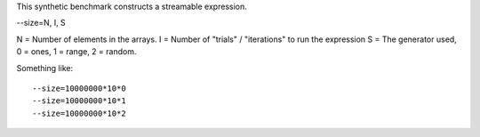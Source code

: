 This synthetic benchmark constructs a streamable expression.

--size=N, I, S

N = Number of elements in the arrays.
I = Number of "trials" / "iterations" to run the expression
S = The generator used, 0 = ones, 1 = range, 2 = random.

Something like::

  --size=10000000*10*0
  --size=10000000*10*1
  --size=10000000*10*2

